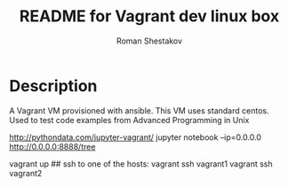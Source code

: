 #+TITLE: README for Vagrant dev linux box
#+AUTHOR:   Roman Shestakov
#+LANGUAGE: en

* Description

A Vagrant VM provisioned with ansible. This VM uses standard centos.
Used to test code examples from Advanced Programming in Unix



http://pythondata.com/jupyter-vagrant/
jupyter notebook --ip=0.0.0.0
http://0.0.0.0:8888/tree

vagrant up
## ssh to one of the hosts:
vagrant ssh vagrant1
vagrant ssh vagrant2
